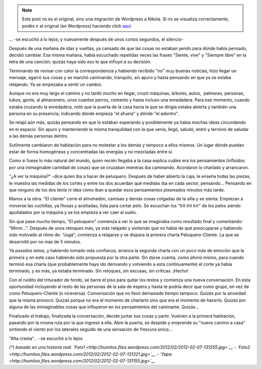 .. link:
.. description:
.. tags: blog, fotos, paraná
.. date: 2012/02/07 13:55:11
.. title: "Alta cresta"
.. slug: alta-cresta


.. note::

   Este post no es el original, sino una migración de Wordpress a
   Nikola. Si no se visualiza correctamente, podés ir al original (en
   Wordpress) haciendo click aquí_

.. _aquí: http://humitos.wordpress.com/2012/02/07/alta-cresta/


... -se escuchó a lo lejos; y nuevamente después de unos cortos
segundos, el silencio-

Después de una mañana de idas y vueltas, ya cansado de que las cosas no
estaban yendo para dónde había pensado, decidió cambiar. Esa misma
mañana, había escuchado repetidas veces las frases "Siente, vive" y
"Siempre libre" en la letra de una canción; quizás haya sido eso lo que
influyó a su decisión.

Terminando de revisar con calor la correspondencia y habiendo recibido
"no" muy buenas noticias, hizo llegar un mensaje, agarró sus cosas y se
marchó caminando, tranquilo, sin apuro y hasta pensando en que ya se
estaba relajando. Ya se empezaba a sentir un cambio.

Aunque no era muy largo el camino y no tardó mucho en llegar, cruzó
máquinas, árboles, autos,  palmeras, personas, tubos, gente, al
almacenero, unos cuantos perros, cemento y hasta incluso una enredadera.
Para ese momento, cuando estaba cruzando la enredadera, notó que la
puerta de la casa hacia la que se dirigía estaba abierta y también una
persona en su presencia; indicando dónde empieza "el afuera" y dónde "el
adentro".

Se relajó aún más, quizás pensando en que lo estaban esperando y
posiblemente ya había muchas ideas circundando en el espacio. Sin apuro
y manteniendo la misma tranquilidad con la que venía, llegó, saludó,
entró y terminó de saludar a las demás personas dentro.

Sutilmente cambiaron de habitación para no molestar a los demás y
tampoco a ellos mismos. Un lugar dónde puedan estar de forma homogéneas
y concentradas las energías y no mezcladas entre sí.

Como si fuese lo más natural del mundo, quien recién llegaba a la casa
explica cuáles era los pensamientos (influidos por una inimaginable
cantidad de cosas) que se cruzaban mientras iba caminando. Acordaron lo
charlado y arrancaron.

"¿A ver la máquina?" -dice quien iba a hacer de peluquero. Después de
haber abierto la caja, le enseña todas las piezas, le muestra las
medidas de los cortes y entre los dos acuerdan qué medidas iba en cada
sector, pensando... Pensando en que ninguno de los dos tenía ni idea
cómo iban a quedar esos pensamientos plasmados minutos más tarde.

Manos a la obra. "El cliente" corre el almohadón, camisas y demás cosas
colgadas de la silla y se sienta. Empiezan a moverse las cuchillas, ya
filosas y aceitadas; lista para cortar pelo. Se escuchan los "trit trit
trir" de los pelos siendo apuñalados por la máquina y se los empieza a
ver caer al suelo.

Sin que pase mucho tiempo, "El peluquero" comienza a ver lo que se
imaginaba como resultado final y comentando: "Mmm...". Después de unos
retoques más, ya más relajado y sintiendo que no había de qué
preocuparse y habiendo sido motivado al ritmo de: "Jugá"; comienza a
relajarse y se dispara la primera charla Peluquero-Cliente. La que se
desarrolló por no más de 5 minutos.

Ya pasados estos, y habiendo tomado más confianza, arranca la segunda
charla con un poco más de emoción que la primera y en este caso habiendo
sido propuesta por la otra parte. Sin darse cuenta, *como ahora mismo*,
para cuando terminó esa charla (que probablemente haya ido derivando y
volviendo a esta continuamente) el corte ya había terminado, y es más,
ya estaba terminado. Sin retoques, sin excusas, sin críticas. ¡Hecho!

Con el ruidito del triturador de fondo, se barre el piso para quitar los
restos y comienza una nueva conversación. En esta oportunidad incluyendo
al resto de las personas de la sala de espera y hasta te podría decir
que como grupo, en vez de como Peluquero-Cliente (o viceversa).
Conversación que no llevó demasiado tiempo tampoco. Quizás por la
ansiedad que la misma provocó. Quizás porque no era el momento de
charlarlo sino que era el momento de hacerlo. Quizás por alguna de las
inimaginables cosas que influyeron en los pensamientos del caminante.
Quizás...

Finalizado el trabajo, finalizada la conversación, decide juntar sus
cosas y partir. Vuelven a la primera habitación, pasando por la misma
ruta por la que ingresó a ella. Abre la puerta, se despide y emprende su
"nuevo camino a casa" sintiendo el viento por los laterales seguido de
una sensación de frescura única...

"Alta cresta"... -se escuchó a lo lejos

*(\*) basado en una historia real:
`Foto1 <http://humitos.files.wordpress.com/2012/02/2012-02-07-131255.jpg>`__
-
`Foto2 <http://humitos.files.wordpress.com/2012/02/2012-02-07-131321.jpg>`__
-
`Yapa <http://humitos.files.wordpress.com/2012/02/2012-02-07-131155.jpg>`__*
